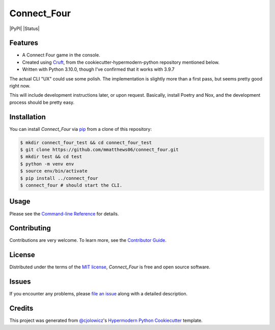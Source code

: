 Connect_Four
============

|PyPI| |Status| |Python Version| |License|

|Read the Docs| |Tests| |Codecov|

|pre-commit| |Black|

.. |Python Version| image:: https://img.shields.io/pypi/pyversions/connect_four
   :target: https://pypi.org/project/connect_four
   :alt: Python Version
.. |License| image:: https://img.shields.io/pypi/l/connect_four
   :target: https://opensource.org/licenses/MIT
   :alt: License
.. |Read the Docs| image:: https://img.shields.io/readthedocs/connect_four/latest.svg?label=Read%20the%20Docs
   :target: https://connect_four.readthedocs.io/
   :alt: Read the documentation at https://connect_four.readthedocs.io/
.. |Tests| image:: https://github.com/mmatthews06/connect_four/workflows/Tests/badge.svg
   :target: https://github.com/mmatthews06/connect_four/actions?workflow=Tests
   :alt: Tests
.. |Codecov| image:: https://codecov.io/gh/mmatthews06/connect_four/branch/main/graph/badge.svg
   :target: https://codecov.io/gh/mmatthews06/connect_four
   :alt: Codecov
.. |pre-commit| image:: https://img.shields.io/badge/pre--commit-enabled-brightgreen?logo=pre-commit&logoColor=white
   :target: https://github.com/pre-commit/pre-commit
   :alt: pre-commit
.. |Black| image:: https://img.shields.io/badge/code%20style-black-000000.svg
   :target: https://github.com/psf/black
   :alt: Black


Features
--------

* A Connect Four game in the console.
* Created using Cruft_, from the cookiecutter-hypermodern-python repository mentioned below.
* Written with Python 3.10.0, though I've confirmed that it works with 3.9.7

The actual CLI "UX" could use some polish. The implementation is slightly more than a first pass, but seems pretty good right now.

This will include development instructions later, or upon request. Basically, install Poetry and Nox, and the development process should be pretty easy.

Installation
------------

You can install *Connect_Four* via pip_ from a clone of this repository:

.. code:: console

   $ mkdir connect_four_test && cd connect_four_test
   $ git clone https://github.com/mmatthews06/connect_four.git
   $ mkdir test && cd test
   $ python -m venv env
   $ source env/bin/activate
   $ pip install ../connect_four
   $ connect_four # should start the CLI.



Usage
-----

Please see the `Command-line Reference <Usage_>`_ for details.


Contributing
------------

Contributions are very welcome.
To learn more, see the `Contributor Guide`_.


License
-------

Distributed under the terms of the `MIT license`_,
*Connect_Four* is free and open source software.


Issues
------

If you encounter any problems,
please `file an issue`_ along with a detailed description.


Credits
-------

This project was generated from `@cjolowicz`_'s `Hypermodern Python Cookiecutter`_ template.

.. _@cjolowicz: https://github.com/cjolowicz
.. _Cookiecutter: https://github.com/audreyr/cookiecutter
.. _MIT license: https://opensource.org/licenses/MIT
.. _PyPI: https://pypi.org/
.. _Hypermodern Python Cookiecutter: https://github.com/cjolowicz/cookiecutter-hypermodern-python
.. _file an issue: https://github.com/mmatthews06/connect_four/issues
.. _pip: https://pip.pypa.io/
.. github-only
.. _Contributor Guide: CONTRIBUTING.rst
.. _Usage: https://connect_four.readthedocs.io/en/latest/usage.html
.. _Cruft: https://cruft.github.io/cruft/
